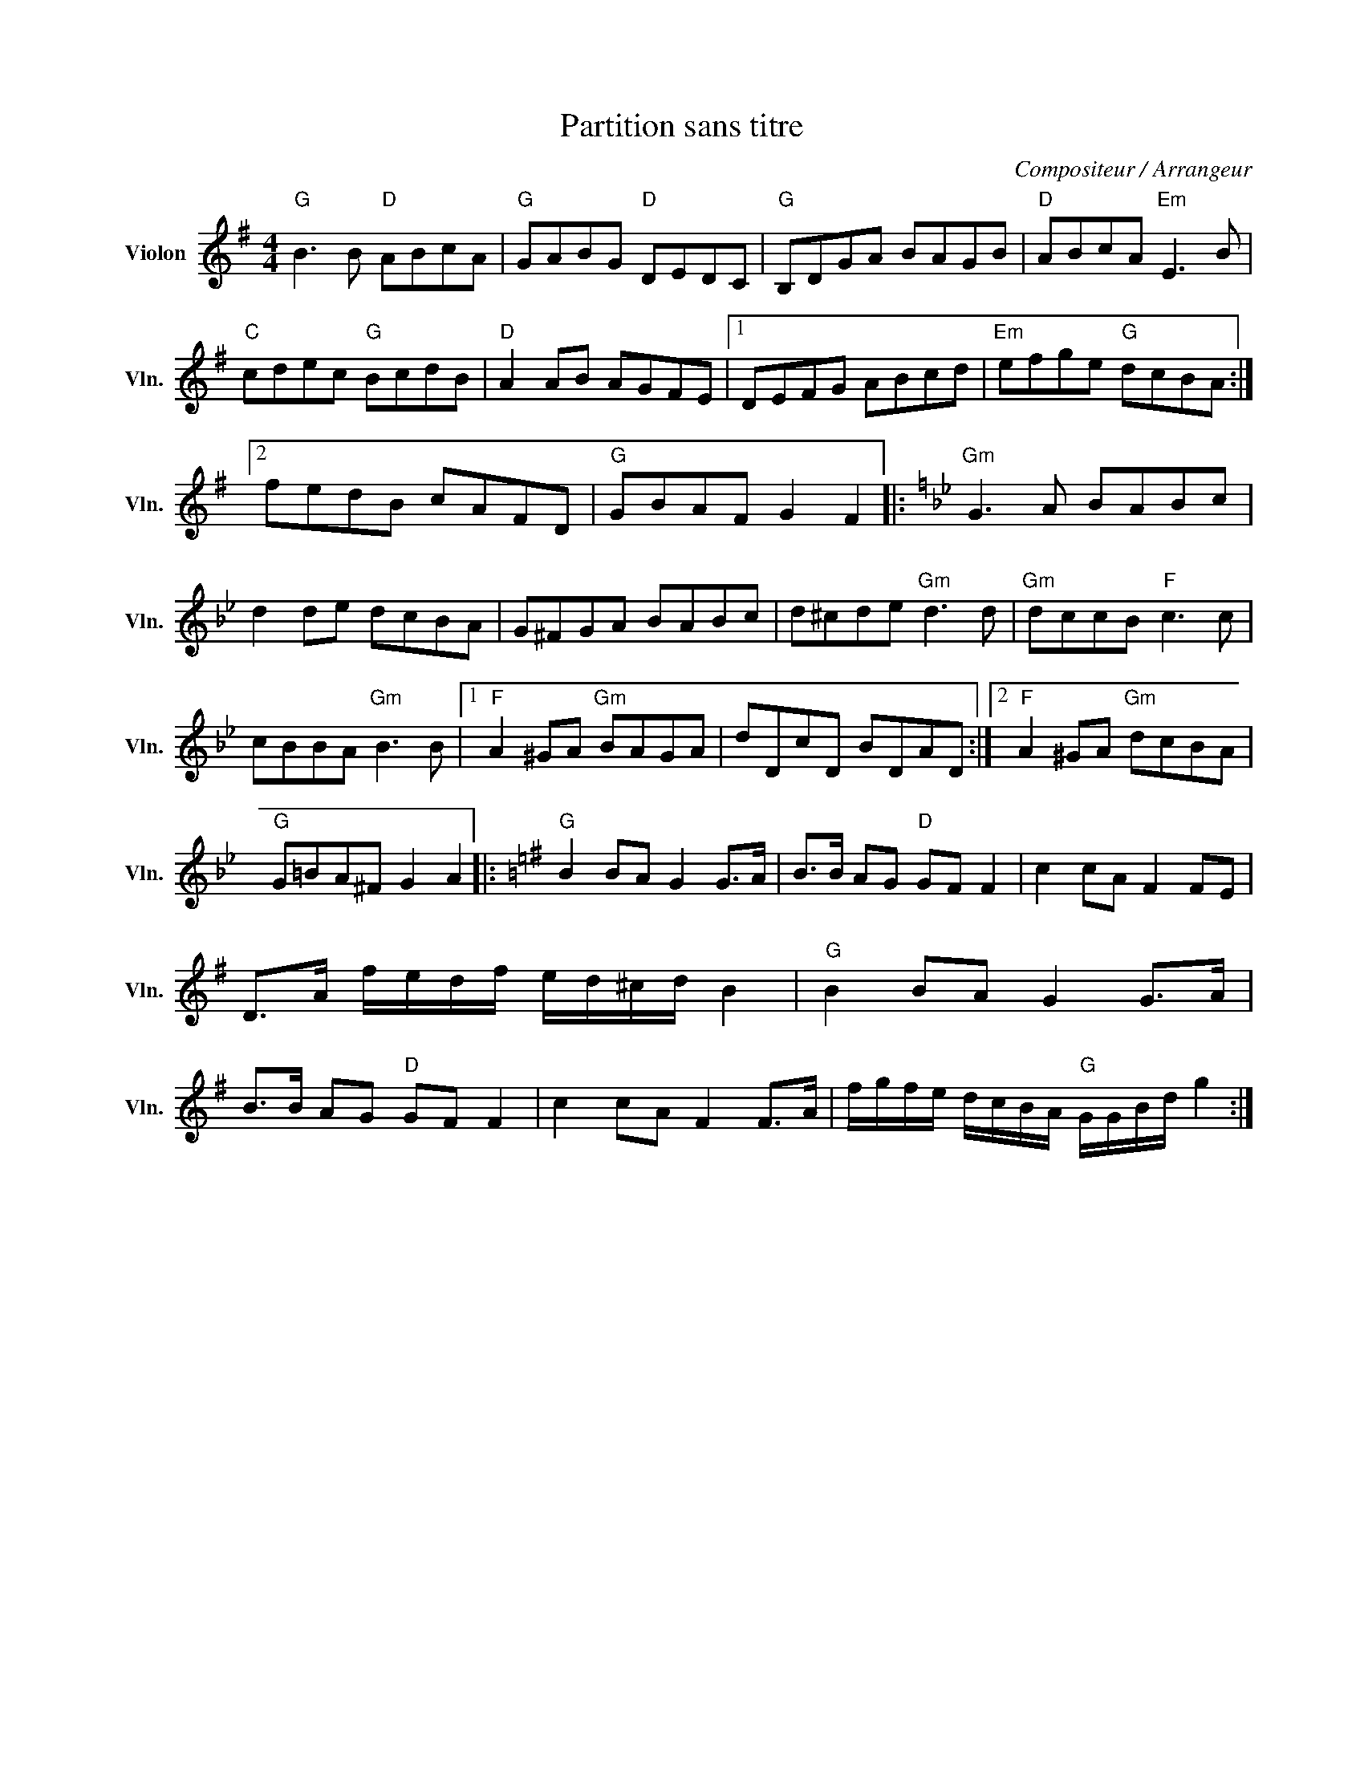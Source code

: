 X:1
T:Partition sans titre
C:Compositeur / Arrangeur
L:1/8
M:4/4
I:linebreak $
K:G
V:1 treble nm="Violon" snm="Vln."
V:1
"G" B3 B"D" ABcA |"G" GABG"D" DEDC |"G" B,DGA BAGB |"D" ABcA"Em" E3 B |"C" cdec"G" BcdB | %5
"D" A2 AB AGFE |1 DEFG ABcd |"Em" efge"G" dcBA :|2 fedB cAFD |"G" GBAF G2 F2 |: %10
[K:Bb]"Gm" G3 A BABc | d2 de dcBA | G^FGA BABc | d^cde"Gm" d3 d |"Gm" dccB"F" c3 c | %15
 cBBA"Gm" B3 B |1"F" A2 ^GA"Gm" BAGA | dDcD BDAD :|2"F" A2 ^GA"Gm" dcBA |"G" G=BA^F G2 A2 |: %20
[K:G]"G" B2 BA G2 G>A | B>B AG"D" GF F2 | c2 cA F2 FE | D>A f/e/d/f/ e/d/^c/d/ B2 | %24
"G" B2 BA G2 G>A | B>B AG"D" GF F2 | c2 cA F2 F>A | f/g/f/e/ d/c/B/A/"G" G/G/B/d/ g2 :| %28
